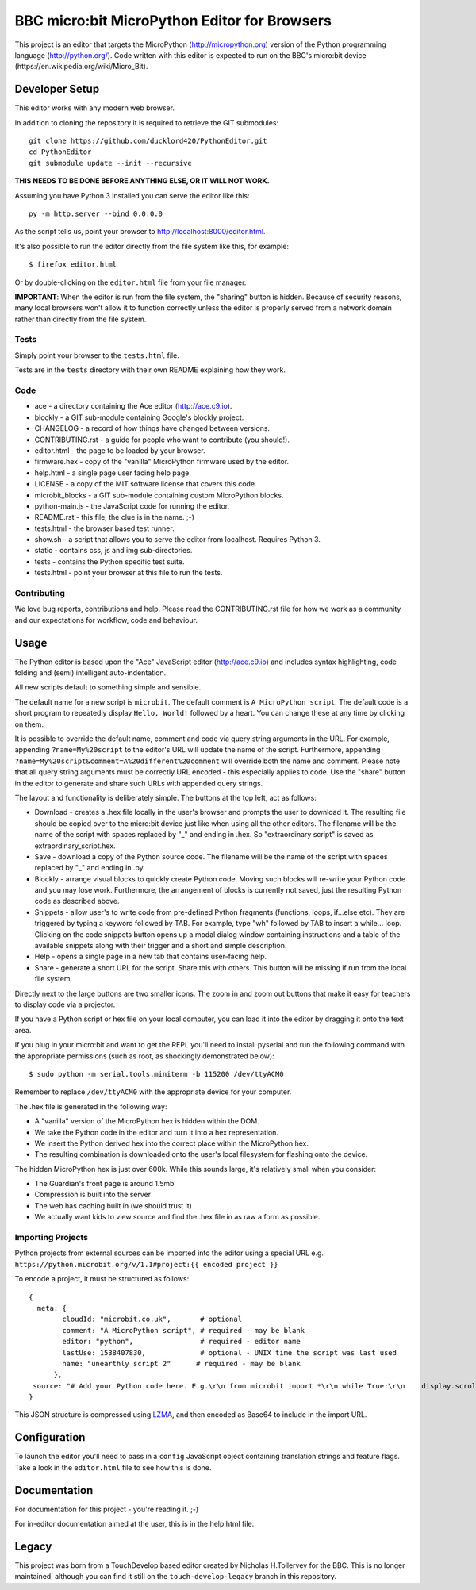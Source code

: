 BBC micro:bit MicroPython Editor for Browsers
=============================================

This project is an editor that targets the MicroPython
(http://micropython.org) version of the Python programming language
(http://python.org/). Code written with this editor is expected to run on the
BBC's micro:bit device (https://en.wikipedia.org/wiki/Micro_Bit).

Developer Setup
---------------

This editor works with any modern web browser.

In addition to cloning the repository it is required to retrieve the GIT
submodules::

    git clone https://github.com/ducklord420/PythonEditor.git
    cd PythonEditor
    git submodule update --init --recursive

**THIS NEEDS TO BE DONE BEFORE ANYTHING ELSE, OR IT WILL NOT WORK.**

Assuming you have Python 3 installed you can serve the editor like this::

    py -m http.server --bind 0.0.0.0

As the script tells us, point your browser to http://localhost:8000/editor.html.

It's also possible to run the editor directly from the file system like this,
for example::

    $ firefox editor.html

Or by double-clicking on the ``editor.html`` file from your file manager.

**IMPORTANT**: When the editor is run from the file system, the "sharing"
button is hidden. Because of security reasons, many local browsers won't allow
it to function correctly unless the editor is properly served from a network
domain rather than directly from the file system.

Tests
+++++

Simply point your browser to the ``tests.html`` file.

Tests are in the ``tests`` directory with their own README explaining how they
work.

Code
++++

* ace - a directory containing the Ace editor (http://ace.c9.io).
* blockly - a GIT sub-module containing Google's blockly project.
* CHANGELOG - a record of how things have changed between versions.
* CONTRIBUTING.rst - a guide for people who want to contribute (you should!).
* editor.html - the page to be loaded by your browser.
* firmware.hex - copy of the "vanilla" MicroPython firmware used by the editor.
* help.html - a single page user facing help page.
* LICENSE - a copy of the MIT software license that covers this code.
* microbit_blocks - a GIT sub-module containing custom MicroPython blocks.
* python-main.js - the JavaScript code for running the editor.
* README.rst - this file, the clue is in the name. ;-)
* tests.html - the browser based test runner.
* show.sh - a script that allows you to serve the editor from localhost. Requires Python 3.
* static - contains css, js and img sub-directories.
* tests - contains the Python specific test suite.
* tests.html - point your browser at this file to run the tests.

Contributing
++++++++++++

We love bug reports, contributions and help. Please read the CONTRIBUTING.rst
file for how we work as a community and our expectations for workflow, code and
behaviour.

Usage
-----

The Python editor is based upon the "Ace" JavaScript editor (http://ace.c9.io)
and includes syntax highlighting, code folding and (semi) intelligent
auto-indentation.

All new scripts default to something simple and sensible.

The default name for a new script is ``microbit``. The default comment is
``A MicroPython script``. The default code is a short program to repeatedly
display ``Hello, World!`` followed by a heart. You can change these at any time
by clicking on them.

It is possible to override the default name, comment and code via query string
arguments in the URL. For example, appending ``?name=My%20script`` to the
editor's URL will update the name of the script. Furthermore, appending
``?name=My%20script&comment=A%20different%20comment`` will override both the
name and comment. Please note that all query string arguments must be correctly
URL encoded - this especially applies to code. Use the "share" button in the
editor to generate and share such URLs with appended query strings.

The layout and functionality is deliberately simple. The buttons at the
top left, act as follows:

* Download - creates a .hex file locally in the user's browser and prompts the user to download it. The resulting file should be copied over to the micro:bit device just like when using all the other editors. The filename will be the name of the script with spaces replaced by "_" and ending in .hex. So "extraordinary script" is saved as extraordinary_script.hex.
* Save - download a copy of the Python source code. The filename will be the name of the script with spaces replaced by "_" and ending in .py.
* Blockly - arrange visual blocks to quickly create Python code. Moving such blocks will re-write your Python code and you may lose work. Furthermore, the arrangement of blocks is currently not saved, just the resulting Python code as described above.
* Snippets - allow user's to write code from pre-defined Python fragments (functions, loops, if...else etc). They are triggered by typing a keyword followed by TAB. For example, type "wh" followed by TAB to insert a while... loop. Clicking on the code snippets button opens up a modal dialog window containing instructions and a table of the available snippets along with their trigger and a short and simple description.
* Help - opens a single page in a new tab that contains user-facing help.
* Share - generate a short URL for the script. Share this with others. This button will be missing if run from the local file system.

Directly next to the large buttons are two smaller icons. The zoom in and
zoom out buttons that make it easy for teachers to display code via a projector.

If you have a Python script or hex file on your local computer, you can load it
into the editor by dragging it onto the text area.

If you plug in your micro:bit and want to get the REPL you'll need to install
pyserial and run the following command with the appropriate permissions (such
as root, as shockingly demonstrated below)::

    $ sudo python -m serial.tools.miniterm -b 115200 /dev/ttyACM0

Remember to replace ``/dev/ttyACM0`` with the appropriate device for your computer.

The .hex file is generated in the following way:

* A "vanilla" version of the MicroPython hex is hidden within the DOM.
* We take the Python code in the editor and turn it into a hex representation.
* We insert the Python derived hex into the correct place within the MicroPython hex.
* The resulting combination is downloaded onto the user's local filesystem for flashing onto the device.

The hidden MicroPython hex is just over 600k. While this sounds large, it's
relatively small when you consider:

* The Guardian's front page is around 1.5mb
* Compression is built into the server
* The web has caching built in (we should trust it)
* We actually want kids to view source and find the .hex file in as raw a form as possible.

Importing Projects
++++++++++++++++++
Python projects from external sources can be imported into the editor using a special URL e.g.
``https://python.microbit.org/v/1.1#project:{{ encoded project }}``

To encode a project, it must be structured as follows:

::

    {
      meta: {
            cloudId: "microbit.co.uk",       # optional
            comment: "A MicroPython script", # required - may be blank
            editor: "python",                # required - editor name
            lastUse: 1538407830,             # optional - UNIX time the script was last used
            name: "unearthly script 2"      # required - may be blank
          },
     source: "# Add your Python code here. E.g.\r\n from microbit import *\r\n while True:\r\n    display.scroll('Hello, World!')\r\nsleep(2000)"
    }

This JSON structure is compressed using `LZMA
<https://github.com/LZMA-JS/LZMA-JS>`_, and then encoded as Base64 to include in the import URL.

Configuration
-------------

To launch the editor you'll need to pass in a ``config`` JavaScript object
containing translation strings and feature flags. Take a look in the
``editor.html`` file to see how this is done.

Documentation
-------------

For documentation for this project - you're reading it. ;-)

For in-editor documentation aimed at the user, this is in the help.html file.

Legacy
------

This project was born from a TouchDevelop based editor created by Nicholas
H.Tollervey for the BBC. This is no longer maintained, although you can find it
still on the ``touch-develop-legacy`` branch in this repository.
